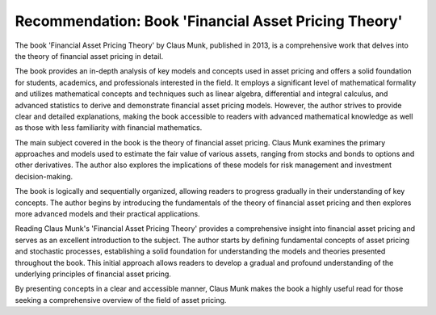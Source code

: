 .. post:: 2023-05-18
   :tags: econometria, recomendação
   :category: blog, en
   :author: me
   :language: pt_BR


Recommendation: Book 'Financial Asset Pricing Theory'
*****************************************************

The book 'Financial Asset Pricing Theory' by Claus Munk, published in 2013, is a comprehensive work that delves into the theory of financial asset pricing in detail.

The book provides an in-depth analysis of key models and concepts used in asset pricing and offers a solid foundation for students, academics, and professionals interested in the field. It employs a significant level of mathematical formality and utilizes mathematical concepts and techniques such as linear algebra, differential and integral calculus, and advanced statistics to derive and demonstrate financial asset pricing models. However, the author strives to provide clear and detailed explanations, making the book accessible to readers with advanced mathematical knowledge as well as those with less familiarity with financial mathematics.

The main subject covered in the book is the theory of financial asset pricing. Claus Munk examines the primary approaches and models used to estimate the fair value of various assets, ranging from stocks and bonds to options and other derivatives. The author also explores the implications of these models for risk management and investment decision-making.

The book is logically and sequentially organized, allowing readers to progress gradually in their understanding of key concepts. The author begins by introducing the fundamentals of the theory of financial asset pricing and then explores more advanced models and their practical applications.

Reading Claus Munk's 'Financial Asset Pricing Theory' provides a comprehensive insight into financial asset pricing and serves as an excellent introduction to the subject. The author starts by defining fundamental concepts of asset pricing and stochastic processes, establishing a solid foundation for understanding the models and theories presented throughout the book. This initial approach allows readers to develop a gradual and profound understanding of the underlying principles of financial asset pricing.

By presenting concepts in a clear and accessible manner, Claus Munk makes the book a highly useful read for those seeking a comprehensive overview of the field of asset pricing.